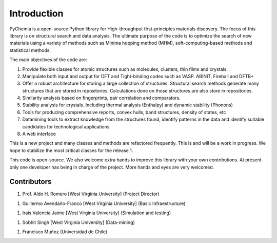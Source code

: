 Introduction
============

PyChemia is a open-source Python library for High-throughput first-principles
materials discovery. The focus of this library is on structural search and 
data analysis.
The ultimate purpose of the code is to optimize the search of new materials 
using a variety of methods such as Minima hopping method (MHM), soft-computing-based methods and statistical methods.

The main objectives of the code are:

1. Provide flexible classes for atomic structures such as molecules, clusters,
   thin films and crystals.

2. Manipulate both input and output for DFT and Tight-binding codes such as
   VASP. ABINIT, Fireball and DFTB+

3. Offer a robust architecture for storing a large collection of structures.
   Structural search methods generate many structures that are stored in
   repositories. Calculations done on those structures are also store in
   repositories.

4. Similarity analysis based on fingerprints, pair correlation and comparators.

5. Stability analysis for crystals. Including thermal analysis (Enthalpy) and
   dynamic stability (Phonons)

6. Tools for producing comprehensive reports, convex hulls, band structures,
   density of states, etc

7. Datamining tools to extract knowledge from the structures found, identify
   patterns in the data and identify suitable candidates for technological
   applications

8. A web interface


This is a new project and many classes and methods are refactored frequently.
This is and will be a work in progress. We hope to stabilize the most critical
classes for the release 1.

This code is open-source. We also welcome extra hands to improve this library
with your own contributions. At present only one developer has being in charge
of the project. More hands and eyes are very welcomed.

Contributors
------------

1. Prof. Aldo H. Romero [West Virginia University] (Project Director)

1. Guillermo Avendaño-Franco [West Virginia University] (Basic Infraestructure)

1. Irais Valencia Jaime [West Virginia University] (Simulation and testing)

1. Sobhit Singh [West Virginia University] (Data-mining)

1. Francisco Muñoz (Universidad de Chile)